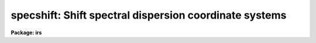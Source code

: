 .. _specshift:

specshift: Shift spectral dispersion coordinate systems
=======================================================

**Package: irs**

.. raw:: html

  <h3>Usage</h3>
  <!-- BeginSection: 'USAGE' -->
  <p>
  specshift spectra shift
  </p>
  <!-- EndSection:   'USAGE' -->
  <h3>Parameters</h3>
  <!-- BeginSection: 'PARAMETERS' -->
  <dl>
  <dt><b>spectra</b></dt>
  <!-- Sec='PARAMETERS' Level=0 Label='spectra' Line='spectra' -->
  <dd>List of spectra to be modified.
  </dd>
  </dl>
  <dl>
  <dt><b>shift</b></dt>
  <!-- Sec='PARAMETERS' Level=0 Label='shift' Line='shift' -->
  <dd>Dispersion coordinate shift to be added to the current dispersion coordinate
  system.
  </dd>
  </dl>
  <dl>
  <dt><b>apertures = <span style="font-family: monospace;">""</span></b></dt>
  <!-- Sec='PARAMETERS' Level=0 Label='apertures' Line='apertures = ""' -->
  <dd>List of apertures to be modified.  The null list
  selects all apertures.  A list consists of comma separated
  numbers and ranges of numbers.  A range is specified by a hyphen.  An
  optional step size may be given by using the <span style="font-family: monospace;">'x'</span> followed by a number.
  See <b>xtools.ranges</b> for more information.  This parameter is ignored
  for N-dimensional spatial spectra such as long slit and Fabry-Perot.
  </dd>
  </dl>
  <dl>
  <dt><b>verbose = no</b></dt>
  <!-- Sec='PARAMETERS' Level=0 Label='verbose' Line='verbose = no' -->
  <dd>Print a record of each aperture modified?
  </dd>
  </dl>
  <!-- EndSection:   'PARAMETERS' -->
  <h3>Description</h3>
  <!-- BeginSection: 'DESCRIPTION' -->
  <p>
  This task applies a shift to the dispersion coordinate system of selected
  spectra.  The image data is not modified as with <b>imshift</b> but rather
  the coordinate system is shifted relative to the data.  The spectra to be
  modified are selected by specifying a list of images and apertures.  If no
  aperture list is specified then all apertures in the images are modified.
  For N-dimensional spatial spectra such as long slit and Fabry-Perot the
  aperture list is ignored.
  </p>
  <p>
  The specified shift is added to the existing world coordinates.  For linear
  coordinate systems this has the effect of modifying CRVAL1, for linear
  <span style="font-family: monospace;">"multispec"</span> coordinate systems this modifies the dispersion coordinate of
  the first physical pixel, and for nonlinear <span style="font-family: monospace;">"multispec"</span> coordinate systems
  this modifies the shift coefficient(s).
  </p>
  <p>
  It is also possible to shift the linearized coordinate systems (but not the
  nonlinear coordinate systems) with <b>sapertures</b> or possibly with
  <b>wcsedit</b> or <b>hedit</b> if the coordinate system is stored with a
  global linear system.
  </p>
  <p>
  The <i>verbose</i> parameter lists the images, the apertures, the shift, and
  the old and new values for the first physical pixel are printed.
  </p>
  <!-- EndSection:   'DESCRIPTION' -->
  <h3>Examples</h3>
  <!-- BeginSection: 'EXAMPLES' -->
  <p>
  1.  To add 1.23 Angstroms to the coordinates of all apertures in the
  image <span style="font-family: monospace;">"ngc456.ms"</span>:
  </p>
  <pre>
  	cl&gt; specshift ngc456.ms 1.23
  </pre>
  <!-- EndSection:   'EXAMPLES' -->
  <h3>Revisions</h3>
  <!-- BeginSection: 'REVISIONS' -->
  <dl>
  <dt><b>SPECSHIFT V2.10.3</b></dt>
  <!-- Sec='REVISIONS' Level=0 Label='SPECSHIFT' Line='SPECSHIFT V2.10.3' -->
  <dd>First version.
  </dd>
  </dl>
  <!-- EndSection:   'REVISIONS' -->
  <h3>See also</h3>
  <!-- BeginSection: 'SEE ALSO' -->
  <p>
  sapertures, dopcor, imcoords.wcsreset, hedit, ranges, onedspec.package
  </p>
  
  <!-- EndSection:    'SEE ALSO' -->
  
  <!-- Contents: 'NAME' 'USAGE' 'PARAMETERS' 'DESCRIPTION' 'EXAMPLES' 'REVISIONS' 'SEE ALSO'  -->
  
